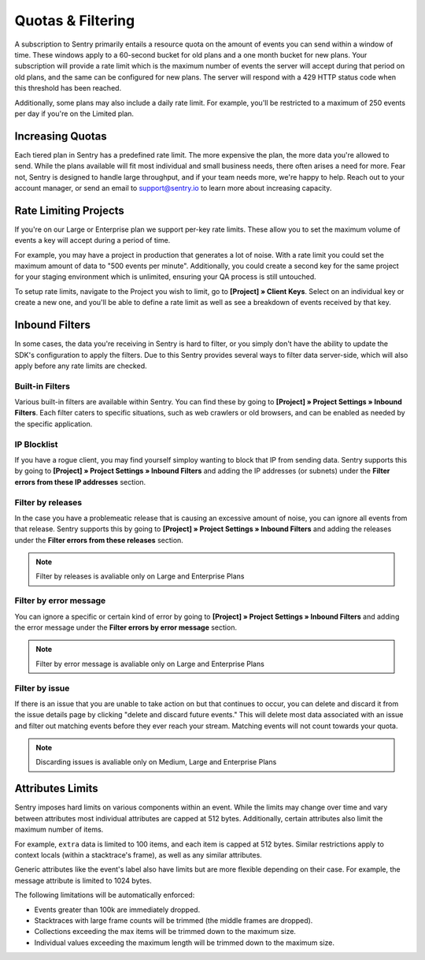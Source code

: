 Quotas & Filtering
==================

A subscription to Sentry primarily entails a resource quota on the amount
of events you can send within a window of time. These windows apply to a
60-second bucket for old plans and a one month bucket for new plans.
Your subscription will provide a rate limit which is the maximum number of
events the server will accept during that period on old plans,
and the same can be configured for new plans. The server will respond with
a 429 HTTP status code when this threshold has been reached.

Additionally, some plans may also include a daily rate limit. For example,
you'll be restricted to a maximum of 250 events per day if you're on the Limited plan.

Increasing Quotas
-----------------

Each tiered plan in Sentry has a predefined rate limit. The more
expensive the plan, the more data you're allowed to send. While the plans
available will fit most individual and small business needs, there
often arises a need for more. Fear not, Sentry is designed to handle large
throughput, and if your team needs more, we're happy to help. Reach out to
your account manager, or send an email to support@sentry.io to learn
more about increasing capacity.

Rate Limiting Projects
----------------------

If you're on our Large or Enterprise plan we support per-key rate limits. These allow
you to set the maximum volume of events a key will accept during a period of time.

For example, you may have a project in production that generates a lot of noise. With
a rate limit you could set the maximum amount of data to "500 events per minute".
Additionally, you could create a second key for the same project for your staging
environment which is unlimited, ensuring your QA process is still untouched.

To setup rate limits, navigate to the Project you wish to limit, go to
**[Project] » Client Keys**. Select on an individual key or create a new one, and you'll
be able to define a rate limit as well as see a breakdown of events received by that key.

.. _inbound-data-filters:

Inbound Filters
--------------------

In some cases, the data you're receiving in Sentry is hard to filter, or you simply
don't have the ability to update the SDK's configuration to apply the filters. Due
to this Sentry provides several ways to filter data server-side, which will also
apply before any rate limits are checked.

Built-in Filters
~~~~~~~~~~~~~~~~

Various built-in filters are available within Sentry. You can find these by going to
**[Project] » Project Settings » Inbound Filters**. Each filter caters to specific
situations, such as web crawlers or old browsers, and can be enabled as needed by the
specific application.

IP Blocklist
~~~~~~~~~~~~

If you have a rogue client, you may find yourself simploy wanting to block that IP from
sending data. Sentry supports this by going to
**[Project] » Project Settings » Inbound Filters** and adding the
IP addresses (or subnets) under the **Filter errors from these IP addresses** section.

Filter by releases
~~~~~~~~~~~~~~~~~~

In the case you have a problemeatic release that is causing an excessive amount of noise,
you can ignore all events from that release. Sentry supports this by going to
**[Project] » Project Settings » Inbound Filters** and adding the releases under the
**Filter errors from these releases** section.

.. note:: Filter by releases is avaliable only on Large and Enterprise Plans

Filter by error message
~~~~~~~~~~~~~~~~~~~~~~~

You can ignore a specific or certain kind of error by going to
**[Project] » Project Settings » Inbound Filters** and adding the
error message under the **Filter errors by error message** section.

.. note:: Filter by error message is avaliable only on Large and Enterprise Plans

Filter by issue
~~~~~~~~~~~~~~~

If there is an issue that you are unable to take action on but that continues to occur, you
can delete and discard it from the issue details page by clicking "delete and discard future events."
This will delete most data associated with an issue and filter out matching events before
they ever reach your stream. Matching events will not count towards your quota.

.. note:: Discarding issues is avaliable only on Medium, Large and Enterprise Plans

Attributes Limits
-----------------

Sentry imposes hard limits on various components within an event. While
the limits may change over time and vary between attributes most
individual attributes are capped at 512 bytes. Additionally, certain
attributes also limit the maximum number of items.

For example, ``extra`` data is limited to 100 items, and each item is
capped at 512 bytes. Similar restrictions apply to context locals (within
a stacktrace's frame), as well as any similar attributes.

Generic attributes like the event's label also have limits but are more
flexible depending on their case. For example, the message attribute is
limited to 1024 bytes.

The following limitations will be automatically enforced:

*   Events greater than 100k are immediately dropped.
*   Stacktraces with large frame counts will be trimmed (the middle
    frames are dropped).
*   Collections exceeding the max items will be trimmed down to the
    maximum size.
*   Individual values exceeding the maximum length will be trimmed down
    to the maximum size.
